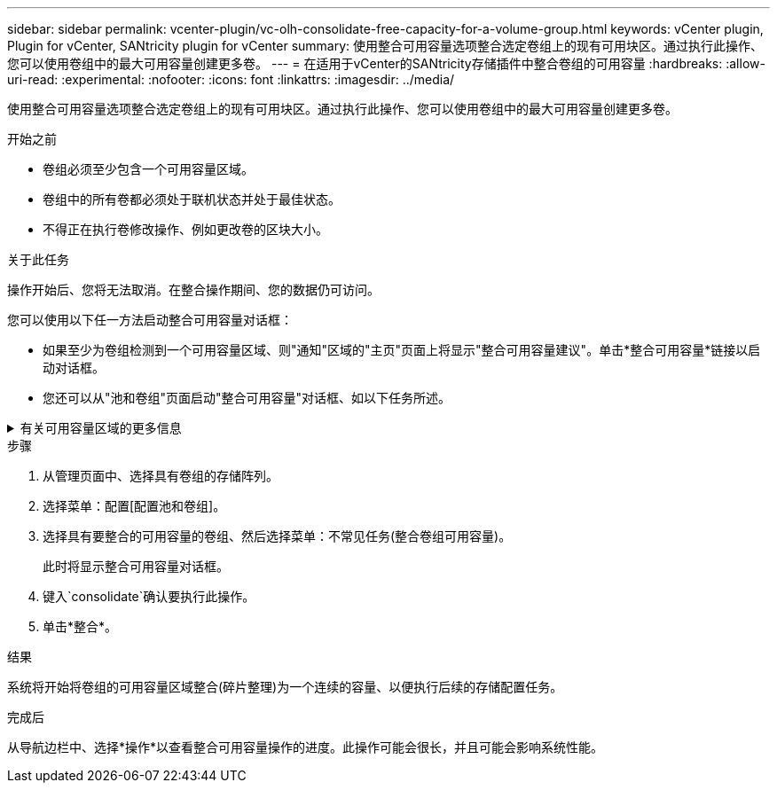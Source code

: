 ---
sidebar: sidebar 
permalink: vcenter-plugin/vc-olh-consolidate-free-capacity-for-a-volume-group.html 
keywords: vCenter plugin, Plugin for vCenter, SANtricity plugin for vCenter 
summary: 使用整合可用容量选项整合选定卷组上的现有可用块区。通过执行此操作、您可以使用卷组中的最大可用容量创建更多卷。 
---
= 在适用于vCenter的SANtricity存储插件中整合卷组的可用容量
:hardbreaks:
:allow-uri-read: 
:experimental: 
:nofooter: 
:icons: font
:linkattrs: 
:imagesdir: ../media/


[role="lead"]
使用整合可用容量选项整合选定卷组上的现有可用块区。通过执行此操作、您可以使用卷组中的最大可用容量创建更多卷。

.开始之前
* 卷组必须至少包含一个可用容量区域。
* 卷组中的所有卷都必须处于联机状态并处于最佳状态。
* 不得正在执行卷修改操作、例如更改卷的区块大小。


.关于此任务
操作开始后、您将无法取消。在整合操作期间、您的数据仍可访问。

您可以使用以下任一方法启动整合可用容量对话框：

* 如果至少为卷组检测到一个可用容量区域、则"通知"区域的"主页"页面上将显示"整合可用容量建议"。单击*整合可用容量*链接以启动对话框。
* 您还可以从"池和卷组"页面启动"整合可用容量"对话框、如以下任务所述。


.有关可用容量区域的更多信息
[%collapsible]
====
可用容量区域是指删除卷或在创建卷期间未使用所有可用容量时可能产生的可用容量。在卷组中创建具有一个或多个可用容量区域的卷时、卷的容量将限制为该卷组中最大的可用容量区域。例如、如果一个卷组的可用容量总计为15 GiB、而最大可用容量区域为10 GiB、则可以创建的最大卷为10 GiB。

您可以整合卷组上的可用容量以提高写入性能。随着主机写入、修改和删除文件、卷组的可用容量将逐渐变得碎片化。最终、可用容量不会位于一个连续块中、而是分散在卷组中的小片段中。这会导致文件进一步碎片化、因为主机必须将新文件作为碎片写入、才能将其放入可用集群范围内。

通过将选定卷组上的可用容量整合在一起、您会发现、每当主机写入新文件时、文件系统性能都会提高。整合过程还有助于防止新文件在将来被碎片化。

====
.步骤
. 从管理页面中、选择具有卷组的存储阵列。
. 选择菜单：配置[配置池和卷组]。
. 选择具有要整合的可用容量的卷组、然后选择菜单：不常见任务(整合卷组可用容量)。
+
此时将显示整合可用容量对话框。

. 键入`consolidate`确认要执行此操作。
. 单击*整合*。


.结果
系统将开始将卷组的可用容量区域整合(碎片整理)为一个连续的容量、以便执行后续的存储配置任务。

.完成后
从导航边栏中、选择*操作*以查看整合可用容量操作的进度。此操作可能会很长，并且可能会影响系统性能。
